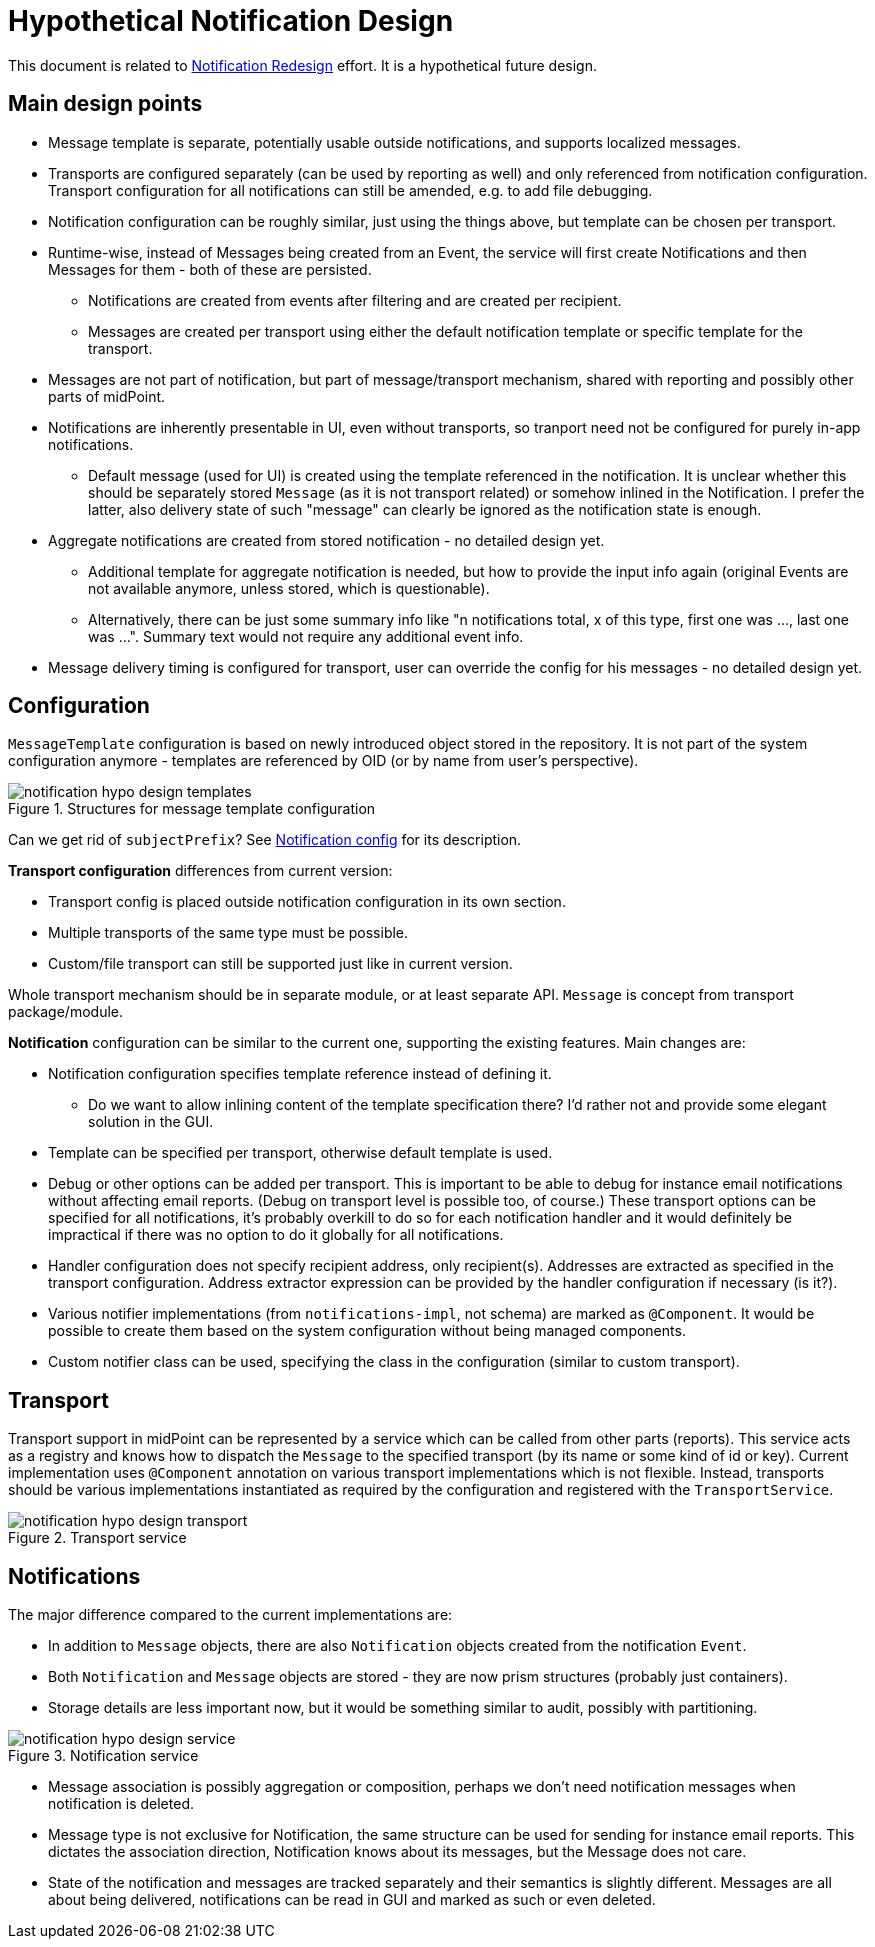 = Hypothetical Notification Design
:page-toc: top

This document is related to xref:notification-redesign.adoc[Notification Redesign] effort.
It is a hypothetical future design.

== Main design points

* Message template is separate, potentially usable outside notifications, and supports localized messages.
* Transports are configured separately (can be used by reporting as well) and only referenced from notification configuration.
Transport configuration for all notifications can still be amended, e.g. to add file debugging.
* Notification configuration can be roughly similar, just using the things above, but template can be chosen per transport.
* Runtime-wise, instead of Messages being created from an Event, the service will first create Notifications
and then Messages for them - both of these are persisted.
** Notifications are created from events after filtering and are created per recipient.
** Messages are created per transport using either the default notification template or specific template for the transport.
* Messages are not part of notification, but part of message/transport mechanism, shared with reporting and possibly other parts of midPoint.
* Notifications are inherently presentable in UI, even without transports, so tranport need not be configured for purely in-app notifications.
** Default message (used for UI) is created using the template referenced in the notification.
It is unclear whether this should be separately stored `Message` (as it is not transport related) or somehow inlined in the Notification.
I prefer the latter, also delivery state of such "message" can clearly be ignored as the notification state is enough.
* Aggregate notifications are created from stored notification - no detailed design yet.
** Additional template for aggregate notification is needed, but how to provide the input info again (original Events are not available anymore, unless stored, which is questionable).
** Alternatively, there can be just some summary info like "n notifications total, x of this type, first one was ..., last one was ...".
Summary text would not require any additional event info.
* Message delivery timing is configured for transport, user can override the config for his messages - no detailed design yet.

== Configuration

`MessageTemplate` configuration is based on newly introduced object stored in the repository.
It is not part of the system configuration anymore - templates are referenced by OID (or by name from user's perspective).

.Structures for message template configuration
image::images/notification-hypo-design-templates.png[]

Can we get rid of `subjectPrefix`?
See xref:/midpoint/reference/misc/notifications/configuration/index.adoc[Notification config] for its description.

*Transport configuration* differences from current version:

* Transport config is placed outside notification configuration in its own section.
* Multiple transports of the same type must be possible.
* Custom/file transport can still be supported just like in current version.

Whole transport mechanism should be in separate module, or at least separate API.
`Message` is concept from transport package/module.

*Notification* configuration can be similar to the current one, supporting the existing features.
Main changes are:

* Notification configuration specifies template reference instead of defining it.
** Do we want to allow inlining content of the template specification there?
I'd rather not and provide some elegant solution in the GUI.
* Template can be specified per transport, otherwise default template is used.
* Debug or other options can be added per transport.
This is important to be able to debug for instance email notifications without affecting email reports.
(Debug on transport level is possible too, of course.)
These transport options can be specified for all notifications, it's probably overkill to do so for each notification handler
and it would definitely be impractical if there was no option to do it globally for all notifications.
* Handler configuration does not specify recipient address, only recipient(s).
Addresses are extracted as specified in the transport configuration.
Address extractor expression can be provided by the handler configuration if necessary (is it?).
* Various notifier implementations (from `notifications-impl`, not schema) are marked as `@Component`.
It would be possible to create them based on the system configuration without being managed components.
* Custom notifier class can be used, specifying the class in the configuration (similar to custom transport).

== Transport

Transport support in midPoint can be represented by a service which can be called from other parts (reports).
This service acts as a registry and knows how to dispatch the `Message` to the specified transport (by its name or some kind of id or key).
Current implementation uses `@Component` annotation on various transport implementations which is not flexible.
Instead, transports should be various implementations instantiated as required by the configuration and registered with the `TransportService`.

.Transport service
image::images/notification-hypo-design-transport.png[]

== Notifications

The major difference compared to the current implementations are:

* In addition to `Message` objects, there are also `Notification` objects created from the notification `Event`.
* Both `Notification` and `Message` objects are stored - they are now prism structures (probably just containers).
* Storage details are less important now, but it would be something similar to audit, possibly with partitioning.

.Notification service
image::images/notification-hypo-design-service.png[]

* Message association is possibly aggregation or composition, perhaps we don't need notification messages when notification is deleted.
* Message type is not exclusive for Notification, the same structure can be used for sending for instance email reports.
This dictates the association direction, Notification knows about its messages, but the Message does not care.
* State of the notification and messages are tracked separately and their semantics is slightly different.
Messages are all about being delivered, notifications can be read in GUI and marked as such or even deleted.
